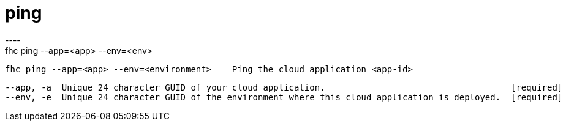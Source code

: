 [[ping]]
= ping
----
fhc ping --app=<app> --env=<env>

  fhc ping --app=<app> --env=<environment>    Ping the cloud application <app-id>


  --app, -a  Unique 24 character GUID of your cloud application.                                    [required]
  --env, -e  Unique 24 character GUID of the environment where this cloud application is deployed.  [required]

----
